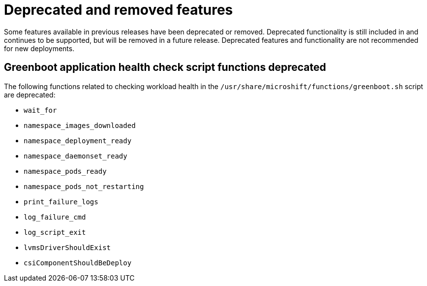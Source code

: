 // Module included in the following assemblies:
//
//microshift_release_notes/microshift-4-19-release-notes.adoc

:_mod-docs-content-type: CONCEPT
[id="microshift-4-19-deprecated-and-removed-features_{context}"]
= Deprecated and removed features

[role="_abstract"]
Some features available in previous releases have been deprecated or removed. Deprecated functionality is still included in and continues to be supported, but will be removed in a future release. Deprecated features and functionality are not recommended for new deployments.

[id="microshift-4-19-app-greenboot-script-deprecated_{context}"]
== Greenboot application health check script functions deprecated

The following functions related to checking workload health in the `/usr/share/microshift/functions/greenboot.sh` script are deprecated:

* `wait_for`
* `namespace_images_downloaded`
* `namespace_deployment_ready`
* `namespace_daemonset_ready`
* `namespace_pods_ready`
* `namespace_pods_not_restarting`
* `print_failure_logs`
* `log_failure_cmd`
* `log_script_exit`
* `lvmsDriverShouldExist`
* `csiComponentShouldBeDeploy`
